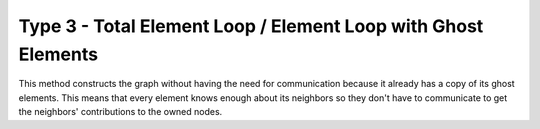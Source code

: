 .. _fem_assembly_type3:

Type 3 - Total Element Loop / Element Loop with Ghost Elements
##############################################################

This method constructs the graph without having the need for communication
because it already has a copy of its ghost elements.  This means that every
element knows enough about its neighbors so they don't have to communicate to
get the neighbors' contributions to the owned nodes.


